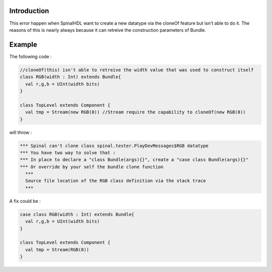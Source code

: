 
Introduction
------------

This error happen when SpinalHDL want to create a new datatype via the cloneOf feature but isn't able to do it. The reasons of this is nearly always because it can retreive the construction parameters of Bundle.

Example
-------

The following code :

.. code-block:: scala

    //cloneOf(this) isn't able to retreive the width value that was used to construct itself
    class RGB(width : Int) extends Bundle{   
      val r,g,b = UInt(width bits)
    }

    class TopLevel extends Component {
      val tmp = Stream(new RGB(8)) //Stream require the capability to cloneOf(new RGB(8))
    }

will throw :

.. code-block::

   *** Spinal can't clone class spinal.tester.PlayDevMessages$RGB datatype
   *** You have two way to solve that :
   *** In place to declare a "class Bundle(args){}", create a "case class Bundle(args){}"
   *** Or override by your self the bundle clone function
     ***
     Source file location of the RGB class definition via the stack trace
     ***

A fix could be :

.. code-block:: scala

   case class RGB(width : Int) extends Bundle{   
     val r,g,b = UInt(width bits)
   }

   class TopLevel extends Component {
     val tmp = Stream(RGB(8))
   }
